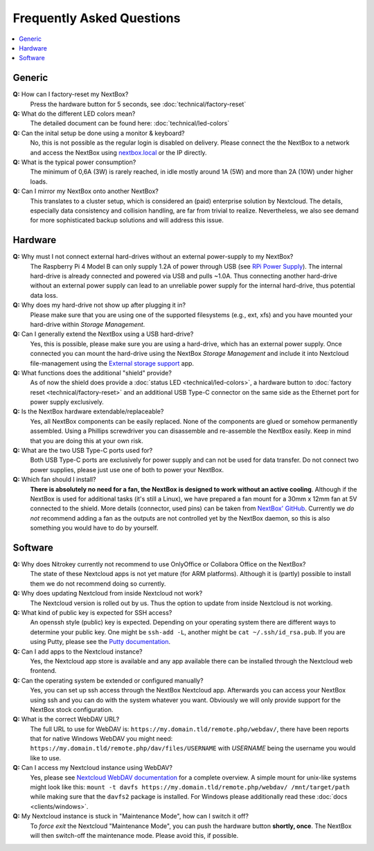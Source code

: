 Frequently Asked Questions
==========================

.. contents:: :local:

Generic
-------

**Q:** How can I factory-reset my NextBox?
  Press the hardware button for 5 seconds, see :doc:`technical/factory-reset`

**Q:** What do the different LED colors mean?
  The detailed document can be found here: :doc:`technical/led-colors`

**Q:** Can the inital setup be done using a monitor & keyboard?
  No, this is not possible as the regular login is disabled on delivery. Please connect the
  the NextBox to a network and access the NextBox using `nextbox.local`_ or the IP directly.

**Q:** What is the typical power consumption?
  The minimum of 0,6A (3W) is rarely reached, in idle mostly around 1A (5W) and more than 
  2A (10W) under higher loads. 

**Q:** Can I mirror my NextBox onto another NextBox?
  This translates to a cluster setup, which is considered an (paid) enterprise solution 
  by Nextcloud. The details, especially data consistency and collision handling, are far 
  from trivial to realize. Nevertheless, we also see demand for more sophisticated backup
  solutions and will address this issue.


Hardware
--------
.. _usb-power-supply:

**Q:** Why must I not connect external hard-drives without an external power-supply to my NextBox?
  The Raspberry Pi 4 Model B can only supply 1.2A of power through USB (see
  `RPi Power Supply`_). The internal hard-drive is already connected and powered
  via USB and pulls ~1.0A. Thus connecting another hard-drive without an
  external power supply can lead to an unreliable power supply for the internal
  hard-drive, thus potential data loss.

**Q:** Why does my hard-drive not show up after plugging it in?
  Please make sure that you are using one of the supported filesystems (e.g., ext, xfs) and you
  have mounted your hard-drive within *Storage Management*.

**Q:** Can I generally extend the NextBox using a USB hard-drive?
  Yes, this is possible, please make sure you are using a hard-drive, which has an external
  power supply. Once connected you can mount the hard-drive using the NextBox *Storage Management* 
  and include it into Nextcloud file-management using the `External storage support`_ app.


**Q:** What functions does the additional "shield" provide?
  As of now the shield does provide a :doc:`status LED <technical/led-colors>`, a hardware button
  to :doc:`factory reset <technical/factory-reset>` and an additional USB Type-C connector on the 
  same side as the Ethernet port for power supply exclusively.

**Q:** Is the NextBox hardware extendable/replaceable?
  Yes, all NextBox components can be easily replaced. None of the components are glued or somehow
  permanently assembled. Using a Phillips screwdriver you can disassemble and re-assemble
  the NextBox easily. Keep in mind that you are doing this at your own risk.

**Q:** What are the two USB Type-C ports used for?
  Both USB Type-C ports are exclusively for power supply and can not be used for data transfer. 
  Do not connect two power supplies, please just use one of both to power your NextBox.

**Q:** Which fan should I install?
  **There is absolutely no need for a fan, the NextBox is designed to work without an active 
  cooling**. Although if the NextBox is used for additional tasks (it's still a Linux), we have
  prepared a fan mount for a 30mm x 12mm fan at 5V connected to the shield. More details (connector,
  used pins) can be taken from `NextBox' GitHub`_. Currently we *do not* recommend adding a fan as
  the outputs are not controlled yet by the NextBox daemon, so this is also something you would have
  to do by yourself.


Software
--------

**Q:** Why does Nitrokey currently not recommend to use OnlyOffice or Collabora Office on the NextBox?
  The state of these Nextcloud apps is not yet mature (for ARM platforms). Although it is (partly)
  possible to install them we do not recommend doing so currently.

**Q:** Why does updating Nextcloud from inside Nextcloud not work?
  The Nextcloud version is rolled out by us. Thus the option to update from inside Nextcloud
  is not working. 

**Q:** What kind of public key is expected for SSH access?
  An openssh style (public) key is expected. Depending on your operating system there are different
  ways to determine your public key. One might be ``ssh-add -L``, another might be 
  ``cat ~/.ssh/id_rsa.pub``. If you are using Putty, please see the `Putty documentation`_.

**Q:** Can I add apps to the Nextcloud instance?
  Yes, the Nextcloud app store is available and any app available there can be installed through
  the Nextcloud web frontend.

**Q:** Can the operating system be extended or configured manually?
  Yes, you can set up ssh access through the NextBox Nextcloud app. Afterwards you can access your
  NextBox using ssh and you can do with the system whatever you want. Obviously we will only provide
  support for the NextBox stock configuration.

**Q:** What is the correct WebDAV URL?
  The full URL to use for WebDAV is:
  ``https://my.domain.tld/remote.php/webdav/``, there have been reports that
  for native Windows WebDAV you might need:
  ``https://my.domain.tld/remote.php/dav/files/USERNAME`` with *USERNAME* being
  the username you would like to use.

**Q:** Can I access my Nextcloud instance using WebDAV?
  Yes, please see `Nextcloud WebDAV documentation`_ for a complete overview. A
  simple mount for unix-like systems might look like this: ``mount -t davfs
  https://my.domain.tld/remote.php/webdav/ /mnt/target/path`` while making sure
  that the ``davfs2`` package is installed. For Windows please additionally
  read these :doc:`docs <clients/windows>`.


**Q:** My Nextcloud instance is stuck in "Maintenance Mode", how can I switch it off?
  To *force exit* the Nextcloud "Maintenance Mode", you can push the hardware button **shortly, once**. The
  NextBox will then switch-off the maintenance mode. Please avoid this, if possible.



.. _NextBox' GitHub: https://github.com/Nitrokey/nextbox-board
.. _nextbox.local: http://nextbox.local
.. _External storage support: https://docs.nextcloud.com/server/20/admin_manual/configuration_files/external_storage_configuration_gui.html
.. _RPi Power Supply: https://www.raspberrypi.org/documentation/hardware/raspberrypi/power/README.md
.. _typical bare-board power consumption: https://www.raspberrypi.org/documentation/hardware/raspberrypi/power/README.md
.. _Putty Documentation: https://www.ssh.com/academy/ssh/putty/public-key-authentication
.. _Nextcloud WebDAV documentation: https://docs.nextcloud.com/server/20/user_manual/en/files/access_webdav.html


